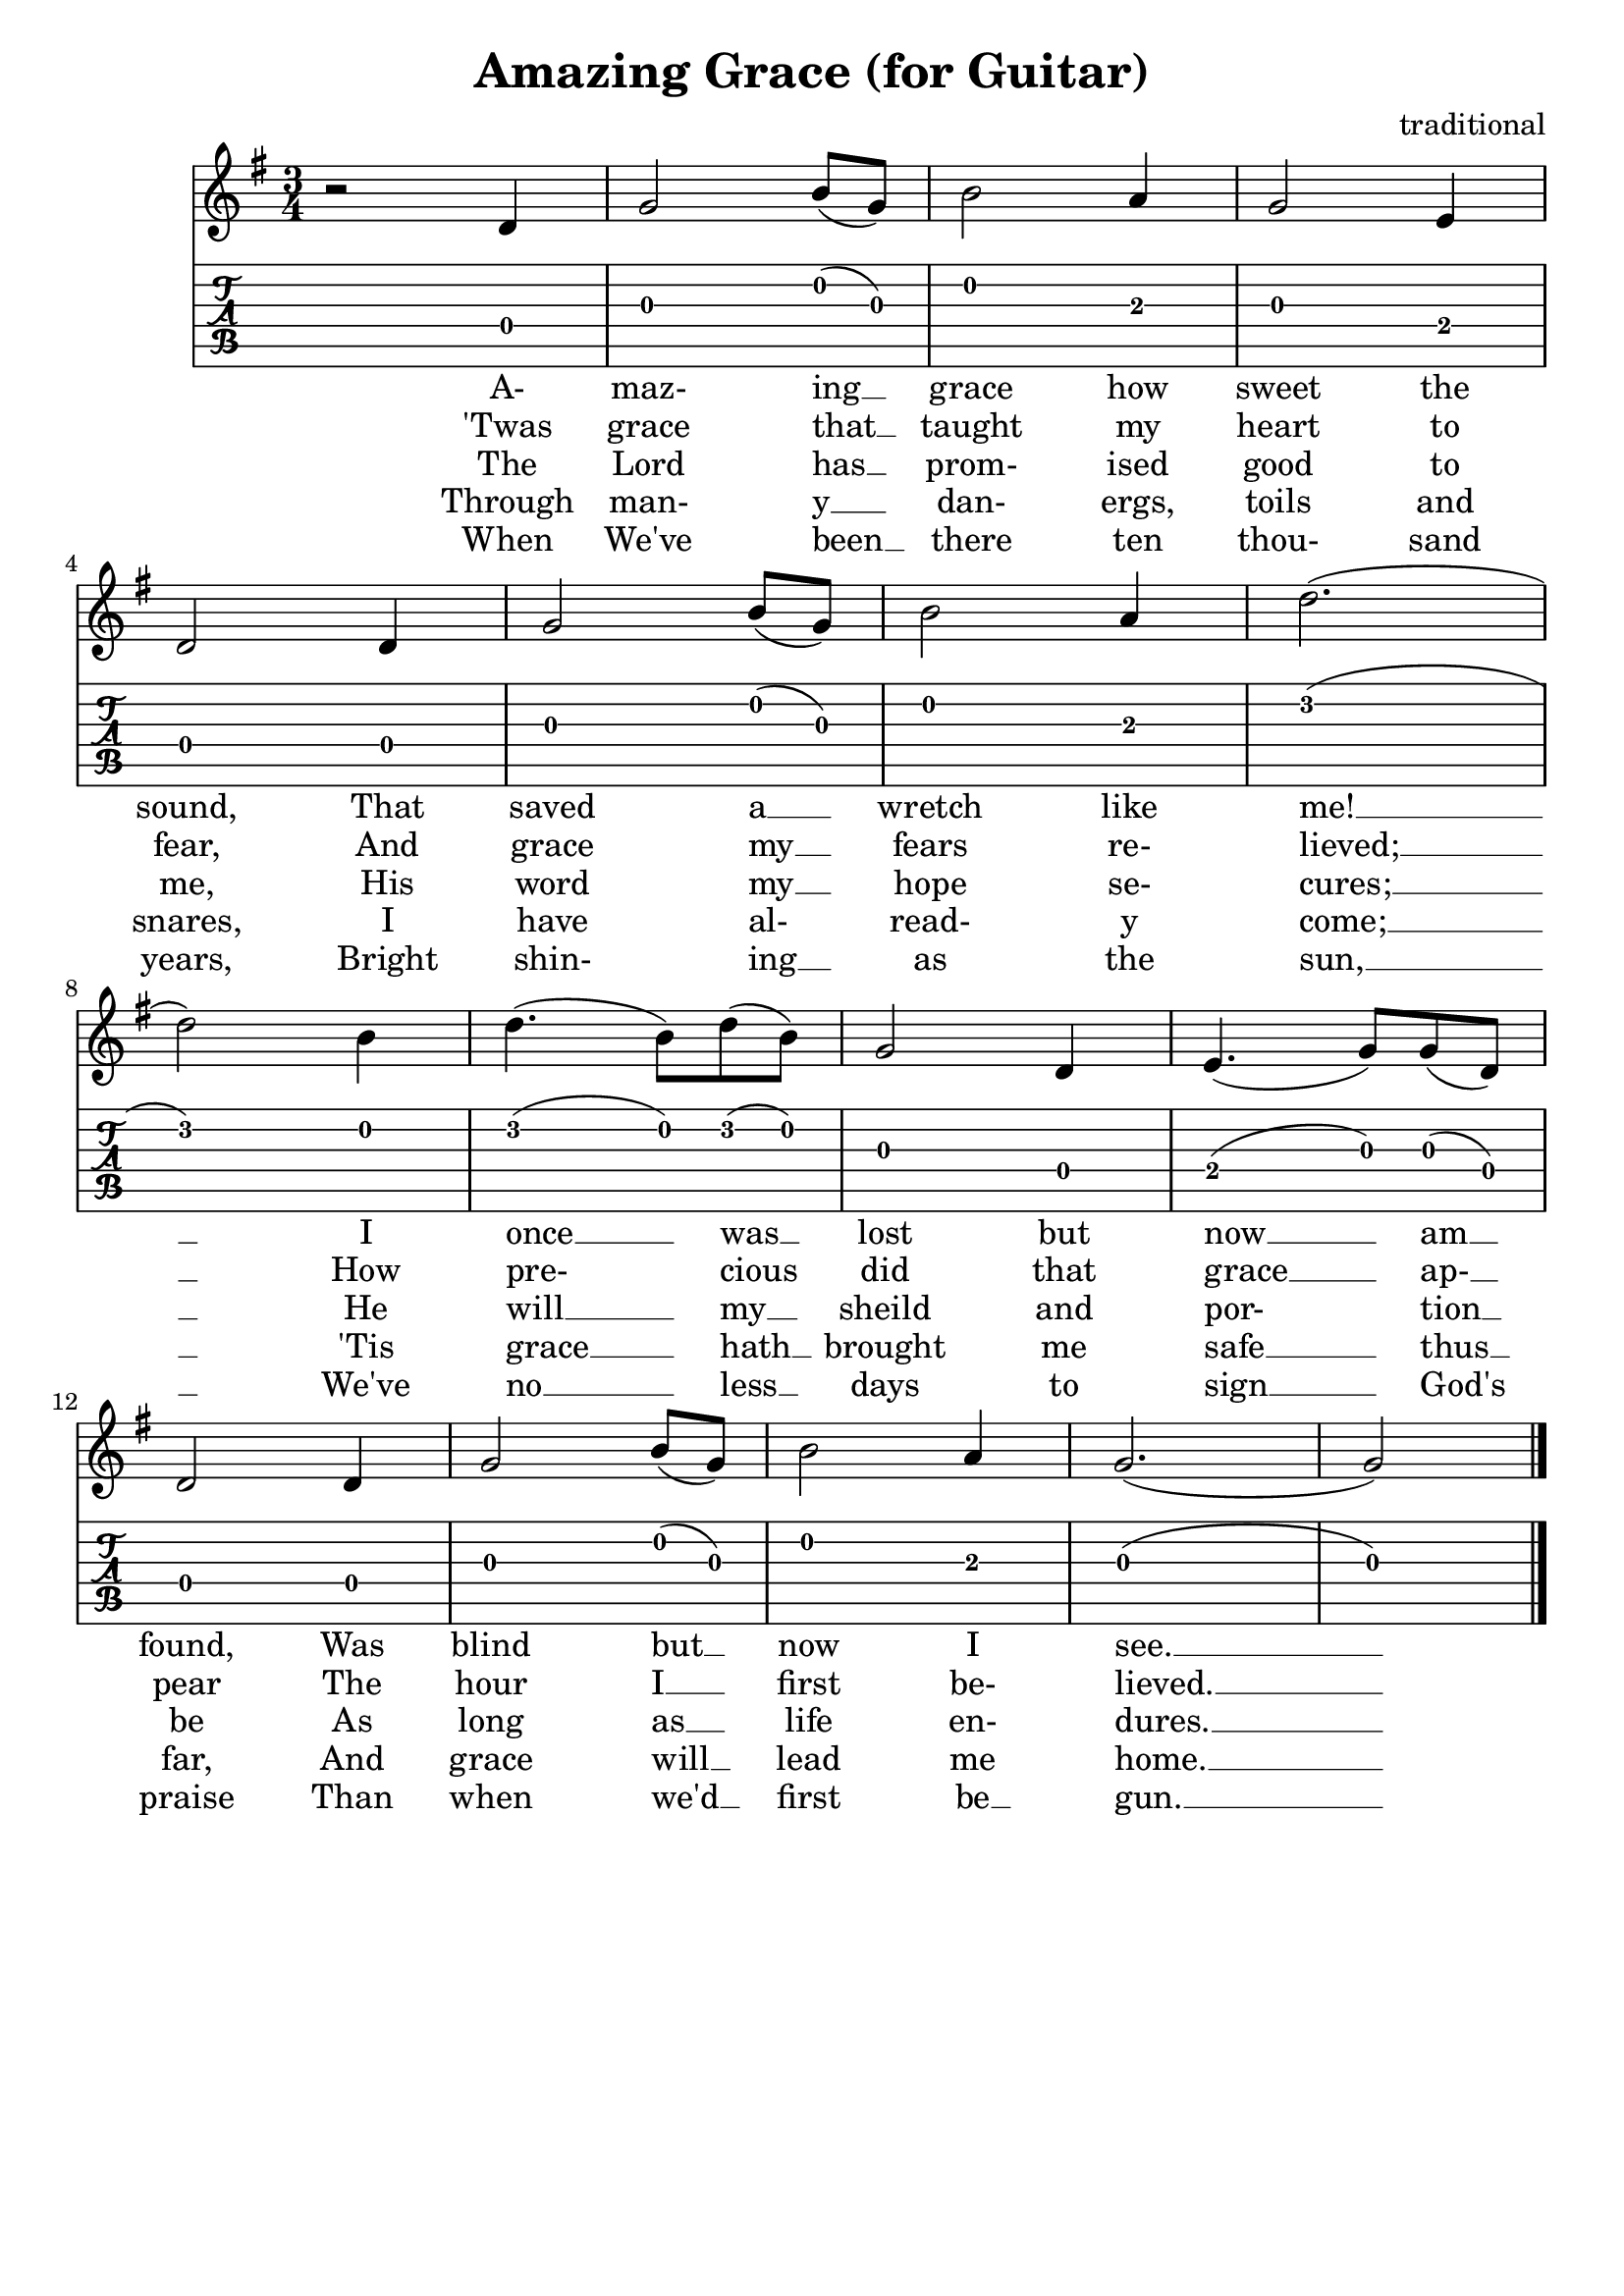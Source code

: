 \header{
  title = "Amazing Grace (for Guitar)"
  composer = "traditional"
  tagline = "" % removed
}

music = {
  \key g \major
  \time 3/4
  { % 1st verse....
    r2 d4 | g2 b8 (g) | b2 a4 | g2 e4 | \break
    \set Score.currentBarNumber = #4
    d2 d4 | g2 b8 (g) | b2 a4 | d2. (| \break
    d2) b4 | d4. (b8) d8 (b) | g2 d4 | e4. (g8) g (d) | \break
    d2 d4 | g2 b8 (g8) | b2 a4 | g2. (| g2)
  }
  \bar "|."
}

firstVerse = \lyricmode {
  A- maz- ing __ grace how sweet the sound, That saved a __ wretch like me! __
  I once __ was __ lost but now __ am __ found, Was blind but __ now I see. __
}
secondVerse = \lyricmode {
  'Twas grace that __ taught my heart to fear, And grace my __ fears re- lieved; __
  How pre- cious did that grace __ ap- __ pear The hour I __ first be- lieved. __
}
thirdVerse = \lyricmode {
  The Lord has __ prom- ised good to me, His word my __ hope se- cures; __
  He will __ my __ sheild and por- tion __ be As long as __ life en- dures. __
}
fourthVerse = \lyricmode {
  Through man- y __ dan- ergs, toils and snares, I have al- read- y come; __
  'Tis grace __ hath __ brought me safe __ thus __ far, And grace will __ lead me home. __
}
fifthVerse = \lyricmode {
  When We've been __ there ten thou- sand years, Bright shin- ing __ as the sun, __
  We've no __ less __ days to sign __ God's praise Than when we'd __ first be __ gun. __
}

<<
  \new Staff {
    \clef "treble"
    \relative c' { \music }
    \addlyrics { \firstVerse }
    \addlyrics { \secondVerse }
    \addlyrics { \thirdVerse }
    \addlyrics { \fourthVerse }
    \addlyrics { \fifthVerse }
  }
  \new TabStaff {
    \set TabStaff.stringTunings = #guitar-tuning
    \relative c { \music }
  }
>>

\version "2.14.2"  % necessary for upgrading to future LilyPond versions.
